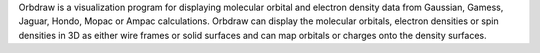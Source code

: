 .. title: Orbdraw
.. slug: orbdraw
.. date: 2013-03-04
.. tags: Quantum Mechanics, 3D Viewer
.. link: http://www.serenasoft.com/orbdraw.html
.. category: Commercial
.. type: text commercial
.. comments: 

Orbdraw is a visualization program for displaying molecular orbital and electron density data from Gaussian, Gamess, Jaguar, Hondo, Mopac or Ampac calculations. Orbdraw can display the molecular orbitals, electron densities or spin densities in 3D as either wire frames or solid surfaces and can map orbitals or charges onto the density surfaces.
